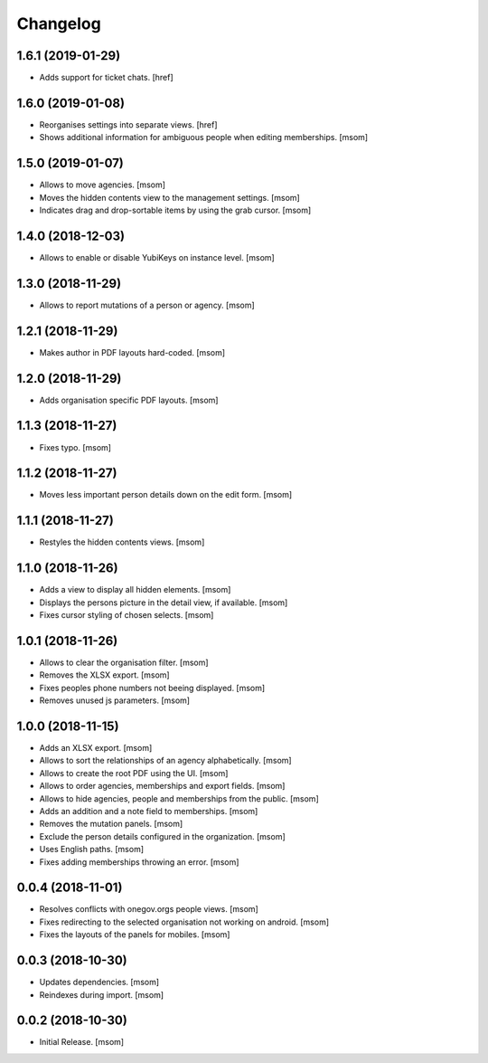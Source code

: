 Changelog
---------
1.6.1 (2019-01-29)
~~~~~~~~~~~~~~~~~~~~

- Adds support for ticket chats.
  [href]

1.6.0 (2019-01-08)
~~~~~~~~~~~~~~~~~~~~

- Reorganises settings into separate views.
  [href]

- Shows additional information for ambiguous people when editing memberships.
  [msom]

1.5.0 (2019-01-07)
~~~~~~~~~~~~~~~~~~~~

- Allows to move agencies.
  [msom]

- Moves the hidden contents view to the management settings.
  [msom]

- Indicates drag and drop-sortable items by using the grab cursor.
  [msom]

1.4.0 (2018-12-03)
~~~~~~~~~~~~~~~~~~~~

- Allows to enable or disable YubiKeys on instance level.
  [msom]

1.3.0 (2018-11-29)
~~~~~~~~~~~~~~~~~~~~

- Allows to report mutations of a person or agency.
  [msom]

1.2.1 (2018-11-29)
~~~~~~~~~~~~~~~~~~~~

- Makes author in PDF layouts hard-coded.
  [msom]

1.2.0 (2018-11-29)
~~~~~~~~~~~~~~~~~~~~

- Adds organisation specific PDF layouts.
  [msom]

1.1.3 (2018-11-27)
~~~~~~~~~~~~~~~~~~~~

- Fixes typo.
  [msom]

1.1.2 (2018-11-27)
~~~~~~~~~~~~~~~~~~~~

- Moves less important person details down on the edit form.
  [msom]

1.1.1 (2018-11-27)
~~~~~~~~~~~~~~~~~~~~

- Restyles the hidden contents views.
  [msom]

1.1.0 (2018-11-26)
~~~~~~~~~~~~~~~~~~~~

- Adds a view to display all hidden elements.
  [msom]

- Displays the persons picture in the detail view, if available.
  [msom]

- Fixes cursor styling of chosen selects.
  [msom]

1.0.1 (2018-11-26)
~~~~~~~~~~~~~~~~~~~~

- Allows to clear the organisation filter.
  [msom]

- Removes the XLSX export.
  [msom]

- Fixes peoples phone numbers not beeing displayed.
  [msom]

- Removes unused js parameters.
  [msom]

1.0.0 (2018-11-15)
~~~~~~~~~~~~~~~~~~~~

- Adds an XLSX export.
  [msom]

- Allows to sort the relationships of an agency alphabetically.
  [msom]

- Allows to create the root PDF using the UI.
  [msom]

- Allows to order agencies, memberships and export fields.
  [msom]

- Allows to hide agencies, people and memberships from the public.
  [msom]

- Adds an addition and a note field to memberships.
  [msom]

- Removes the mutation panels.
  [msom]

- Exclude the person details configured in the organization.
  [msom]

- Uses English paths.
  [msom]

- Fixes adding memberships throwing an error.
  [msom]

0.0.4 (2018-11-01)
~~~~~~~~~~~~~~~~~~~~

- Resolves conflicts with onegov.orgs people views.
  [msom]

- Fixes redirecting to the selected organisation not working on android.
  [msom]

- Fixes the layouts of the panels for mobiles.
  [msom]

0.0.3 (2018-10-30)
~~~~~~~~~~~~~~~~~~~~

- Updates dependencies.
  [msom]

- Reindexes during import.
  [msom]

0.0.2 (2018-10-30)
~~~~~~~~~~~~~~~~~~~~

- Initial Release.
  [msom]
